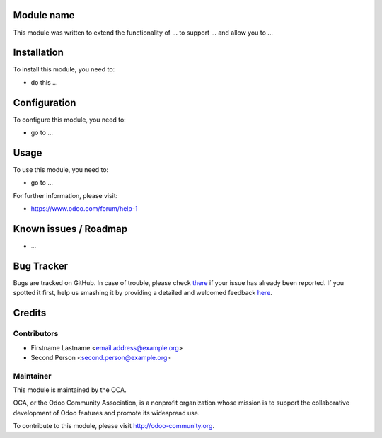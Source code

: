 .. image:: https://img.shields.io/badge/licence-AGPL--3-blue.svg
    :alt: License: AGPL-3

Module name
===========

This module was written to extend the functionality of ... to support ...
and allow you to ...

Installation
============

To install this module, you need to:

* do this ...

Configuration
=============

To configure this module, you need to:

* go to ...

Usage
=====

To use this module, you need to:

* go to ...

For further information, please visit:

* https://www.odoo.com/forum/help-1

Known issues / Roadmap
======================

* ...

Bug Tracker
===========

Bugs are tracked on GitHub.
In case of trouble, please check `there <https://www.github.com/OCA/{project_repo}/issues>`_ if your issue has already been reported.
If you spotted it first, help us smashing it by providing a detailed and welcomed feedback `here <https://www.github.com/OCA/{project_repo}/issues/new?body=module: {module_name}%0Aversion: {version}%0A%0A**Steps to reproduce**%0A- ...%0A%0A**Current behavior**%0A%0A**Expected behavior**>`_.


Credits
=======

Contributors
------------

* Firstname Lastname <email.address@example.org>
* Second Person <second.person@example.org>

Maintainer
----------

.. image:: https://odoo-community.org/logo.png
   :alt: Odoo Community Association
   :target: https://odoo-community.org

This module is maintained by the OCA.

OCA, or the Odoo Community Association, is a nonprofit organization whose
mission is to support the collaborative development of Odoo features and
promote its widespread use.

To contribute to this module, please visit http://odoo-community.org.
